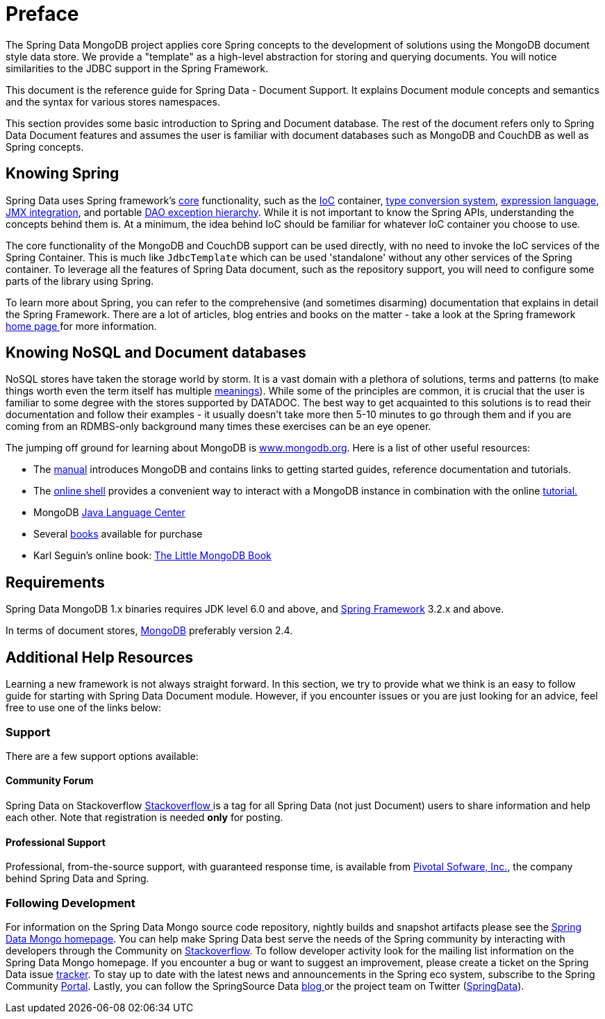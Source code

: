 [[preface]]
= Preface

The Spring Data MongoDB project applies core Spring concepts to the development of solutions using the MongoDB document style data store.  We provide a "template" as a high-level abstraction for storing and querying documents. You will notice similarities to the JDBC support in the Spring Framework.

This document is the reference guide for Spring Data - Document Support. It explains Document module concepts and semantics and the syntax for various stores namespaces.

This section provides some basic introduction to Spring and Document database. The rest of the document refers only to Spring Data Document features and assumes the user is familiar with document databases such as MongoDB and CouchDB as well as Spring concepts.

[[get-started:first-steps:spring]]
== Knowing Spring
Spring Data uses Spring framework's http://docs.spring.io/spring/docs/3.2.x/spring-framework-reference/html/spring-core.html[core] functionality, such as the http://docs.spring.io/spring/docs/3.2.x/spring-framework-reference/html/beans.html[IoC] container, http://docs.spring.io/spring/docs/3.2.x/spring-framework-reference/html/validation.html#core-convert[type conversion system], http://docs.spring.io/spring/docs/3.2.x/spring-framework-reference/html/expressions.html[expression language], http://docs.spring.io/spring/docs/3.2.x/spring-framework-reference/html/jmx.html[JMX integration], and portable http://docs.spring.io/spring/docs/3.2.x/spring-framework-reference/html/dao.html#dao-exceptions[DAO exception hierarchy]. While it is not important to know the Spring APIs, understanding the concepts behind them is. At a minimum, the idea behind IoC should be familiar for whatever IoC container you choose to use.

The core functionality of the MongoDB and CouchDB support can be used directly, with no need to invoke the IoC services of the Spring Container. This is much like `JdbcTemplate` which can be used 'standalone' without any other services of the Spring container. To leverage all the features of Spring Data document, such as the repository support, you will need to configure some parts of the library using Spring.

To learn more about Spring, you can refer to the comprehensive (and sometimes disarming) documentation that explains in detail the Spring Framework. There are a lot of articles, blog entries and books on the matter - take a look at the Spring framework http://spring.io/docs[home page ] for more information.

[[get-started:first-steps:nosql]]
== Knowing NoSQL and Document databases
NoSQL stores have taken the storage world by storm. It is a vast domain with a plethora of solutions, terms and patterns (to make things worth even the term itself has multiple http://www.google.com/search?q=nosoql+acronym[meanings]). While some of the principles are common, it is crucial that the user is familiar to some degree with the stores supported by DATADOC. The best way to get acquainted to this solutions is to read their documentation and follow their examples - it usually doesn't take more then 5-10 minutes to go through them and if you are coming from an RDMBS-only background many times these exercises can be an eye opener.

The jumping off ground for learning about MongoDB is http://www.mongodb.org/[www.mongodb.org]. Here is a list of other useful resources:

* The http://docs.mongodb.org/manual/[manual] introduces MongoDB and contains links to getting started guides, reference documentation and tutorials.
* The http://try.mongodb.org/[online shell] provides a convenient way to interact with a MongoDB instance in combination with the online http://docs.mongodb.org/manual/tutorial/getting-started/[tutorial.]
* MongoDB http://docs.mongodb.org/ecosystem/drivers/java/[Java Language Center]
* Several http://www.mongodb.org/books[books] available for purchase
* Karl Seguin's online book: http://openmymind.net/mongodb.pdf[The Little MongoDB Book]

[[requirements]]
== Requirements

Spring Data MongoDB 1.x binaries requires JDK level 6.0 and above, and http://spring.io/docs[Spring Framework] 3.2.x and above.

In terms of document stores, http://www.mongodb.org/[MongoDB] preferably version 2.4.

== Additional Help Resources

Learning a new framework is not always straight forward. In this section, we try to provide what we think is an easy to follow guide for starting with Spring Data Document module. However, if you encounter issues or you are just looking for an advice, feel free to use one of the links below:

[[get-started:help]]
=== Support

There are a few support options available:

[[get-started:help:community]]
==== Community Forum

Spring Data on Stackoverflow http://stackoverflow.com/questions/tagged/spring-data[Stackoverflow ] is a tag for all Spring Data (not just Document) users to share information and help each other. Note that registration is needed *only* for posting.

[[get-started:help:professional]]
==== Professional Support

Professional, from-the-source support, with guaranteed response time, is available from http://gopivotal.com/[Pivotal Sofware, Inc.], the company behind Spring Data and Spring.

[[get-started:up-to-date]]
=== Following Development

For information on the Spring Data Mongo source code repository, nightly builds and snapshot artifacts please see the http://projects.spring.io/spring-data-mongodb/[Spring Data Mongo homepage]. You can help make Spring Data best serve the needs of the Spring community by interacting with developers through the Community on http://stackoverflow.com/questions/tagged/spring-data[Stackoverflow]. To follow developer activity look for the mailing list information on the Spring Data Mongo homepage. If you encounter a bug or want to suggest an improvement, please create a ticket on the Spring Data issue https://jira.spring.io/browse/DATAMONGO[tracker]. To stay up to date with the latest news and announcements in the Spring eco system, subscribe to the Spring Community http://spring.io[Portal]. Lastly, you can follow the SpringSource Data http://spring.io/blog[blog ]or the project team on Twitter (http://twitter.com/SpringData[SpringData]).
